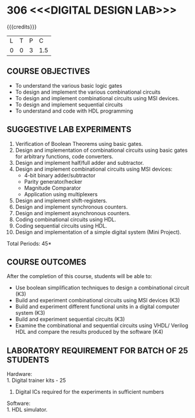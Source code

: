 * 306 <<<DIGITAL DESIGN LAB>>>
:properties:
:author: Ms. S. Angel Deborah and Dr.D.Venkatavara Prasad
:date: 9.03.2021(Revision1 with COs)/29.3.2021 (R2021 changes)
:end:

#+startup: showall

{{{credits}}}
| L | T | P |   C |
| 0 | 0 | 3 | 1.5 |


** R2021 CHANGES :noexport:
1. Same as R2018



** CO PO MAPPING :noexport:
#+NAME: co-po-mapping
|                |    | PO1 | PO2 | PO3 | PO4 | PO5 | PO6 | PO7 | PO8 | PO9 | PO10 | PO11 | PO12 | PSO1 | PSO2 | PSO3 |
|                |    |  K3 |  K4 |  K5 |  K5 |  K6 |   - |   - |   - |   - |    - |    - |    - |   K5 |   K3 |   K6 |
| CO1            | K3 |   3 |   3 |   1 |   1 |   0 |   0 |   0 |   0 |   3 |    2 |    0 |    1 |    3 |    2 |    1 |
| CO2            | K3 |   3 |   3 |   2 |   1 |   0 |   0 |   0 |   0 |   3 |    2 |    0 |    1 |    3 |    2 |    1 |
| CO3            | K3 |   3 |   3 |   3 |   2 |   0 |   0 |   0 |   0 |   3 |    2 |    0 |    1 |    3 |    2 |    1 |
| CO4            | K3 |   3 |   3 |   3 |   2 |   0 |   0 |   0 |   0 |   3 |    2 |    0 |    1 |    3 |    2 |    1 |
| CO5            | K3 |   3 |   3 |   3 |   1 |   0 |   0 |   0 |   0 |   3 |    2 |    0 |    1 |    3 |    2 |    1 |
| Score          |    |  15 |  15 |  12 |   7 |   0 |   0 |   0 |   0 |  15 |   10 |    0 |    5 |   15 |   10 |    5 |
| Course Mapping |    |   3 |   3 |   3 |   2 |   0 |   0 |   0 |   0 |   3 |    2 |    0 |    1 |    3 |    2 |    1 |


** COURSE OBJECTIVES
- To understand the various basic logic gates
- To design and implement the various combinational circuits
- To design and implement combinational circuits using MSI devices.
- To design and implement sequential circuits
- To understand  and code with HDL programming

** SUGGESTIVE LAB EXPERIMENTS
1. Verification of Boolean Theorems using basic gates.
2. Design and implementation of combinational circuits using basic
   gates for arbitrary functions, code converters.
3. Design and implement half/full adder and subtractor.
4. Design and implement combinational circuits using MSI devices:
   - 4-bit binary adder/subtractor
   - Parity generator/hecker
   - Magnitude Comparator
   - Application using multiplexers
5. Design and implement shift-registers.
6. Design and implement synchronous counters.
7. Design and implement asynchronous counters.
8. Coding combinational circuits using HDL.
9. Coding sequential circuits using HDL.
10. Design and implementation of a simple digital system (Mini Project).

\hfill *Total Periods: 45*

** COURSE OUTCOMES
After the completion of this course, students will be able to: 
- Use boolean simplification techniques to design a combinational  circuit (K3)
- Build and experiment combinational circuits using MSI devices (K3)
- Build and experiment different functional units in a digital computer system (K3)
- Build and experiment sequential circuits (K3)
- Examine the combinational and sequential circuits using VHDL/ Verilog HDL and compare the results produced by the software (K4)
      
** LABORATORY REQUIREMENT FOR BATCH OF 25 STUDENTS
Hardware:\\
    1. Digital trainer kits  - 25
    2. Digital ICs required for the experiments in sufficient numbers
Software:\\
    1. HDL simulator.

